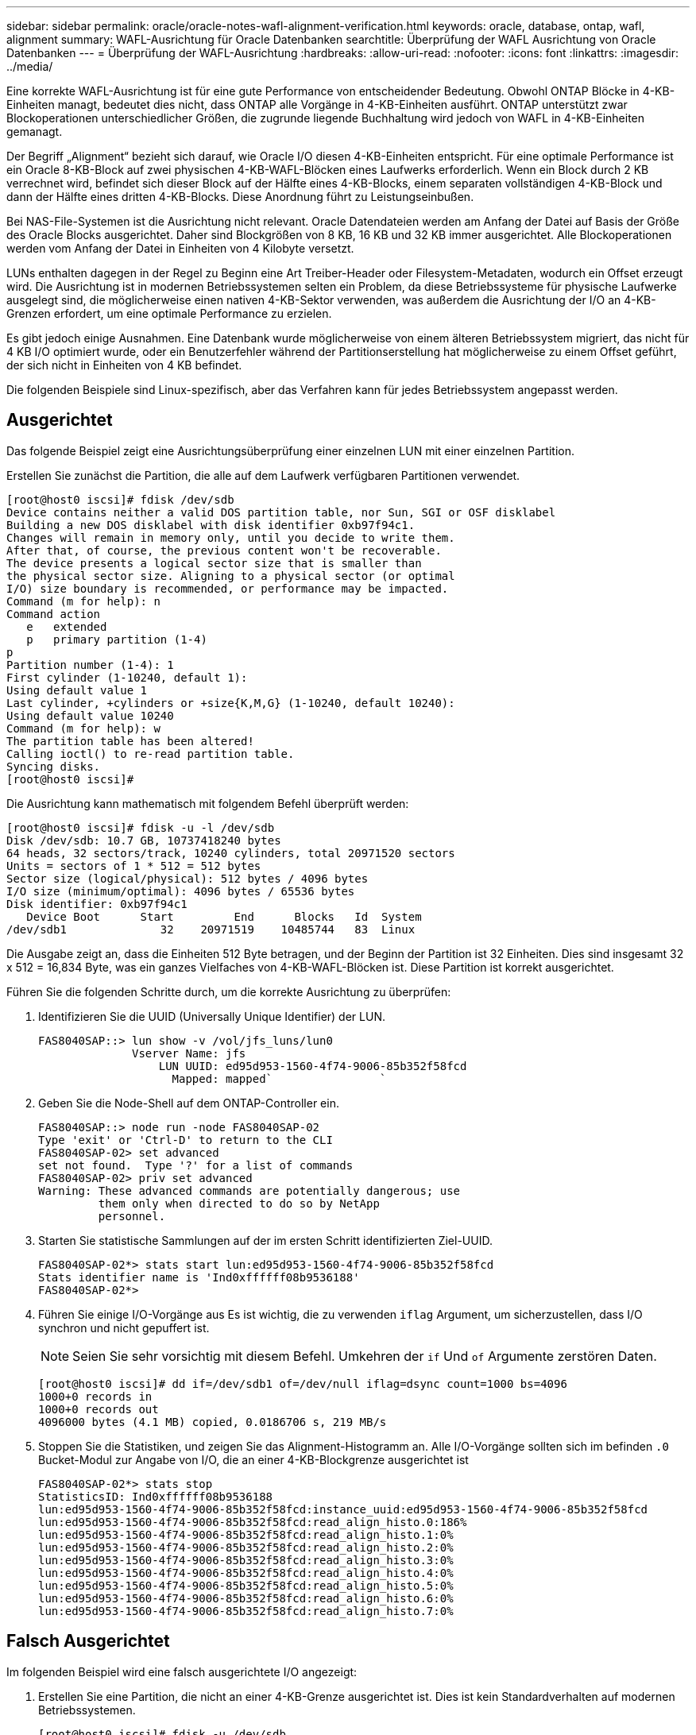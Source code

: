 ---
sidebar: sidebar 
permalink: oracle/oracle-notes-wafl-alignment-verification.html 
keywords: oracle, database, ontap, wafl, alignment 
summary: WAFL-Ausrichtung für Oracle Datenbanken 
searchtitle: Überprüfung der WAFL Ausrichtung von Oracle Datenbanken 
---
= Überprüfung der WAFL-Ausrichtung
:hardbreaks:
:allow-uri-read: 
:nofooter: 
:icons: font
:linkattrs: 
:imagesdir: ../media/


[role="lead"]
Eine korrekte WAFL-Ausrichtung ist für eine gute Performance von entscheidender Bedeutung. Obwohl ONTAP Blöcke in 4-KB-Einheiten managt, bedeutet dies nicht, dass ONTAP alle Vorgänge in 4-KB-Einheiten ausführt. ONTAP unterstützt zwar Blockoperationen unterschiedlicher Größen, die zugrunde liegende Buchhaltung wird jedoch von WAFL in 4-KB-Einheiten gemanagt.

Der Begriff „Alignment“ bezieht sich darauf, wie Oracle I/O diesen 4-KB-Einheiten entspricht. Für eine optimale Performance ist ein Oracle 8-KB-Block auf zwei physischen 4-KB-WAFL-Blöcken eines Laufwerks erforderlich. Wenn ein Block durch 2 KB verrechnet wird, befindet sich dieser Block auf der Hälfte eines 4-KB-Blocks, einem separaten vollständigen 4-KB-Block und dann der Hälfte eines dritten 4-KB-Blocks. Diese Anordnung führt zu Leistungseinbußen.

Bei NAS-File-Systemen ist die Ausrichtung nicht relevant. Oracle Datendateien werden am Anfang der Datei auf Basis der Größe des Oracle Blocks ausgerichtet. Daher sind Blockgrößen von 8 KB, 16 KB und 32 KB immer ausgerichtet. Alle Blockoperationen werden vom Anfang der Datei in Einheiten von 4 Kilobyte versetzt.

LUNs enthalten dagegen in der Regel zu Beginn eine Art Treiber-Header oder Filesystem-Metadaten, wodurch ein Offset erzeugt wird. Die Ausrichtung ist in modernen Betriebssystemen selten ein Problem, da diese Betriebssysteme für physische Laufwerke ausgelegt sind, die möglicherweise einen nativen 4-KB-Sektor verwenden, was außerdem die Ausrichtung der I/O an 4-KB-Grenzen erfordert, um eine optimale Performance zu erzielen.

Es gibt jedoch einige Ausnahmen. Eine Datenbank wurde möglicherweise von einem älteren Betriebssystem migriert, das nicht für 4 KB I/O optimiert wurde, oder ein Benutzerfehler während der Partitionserstellung hat möglicherweise zu einem Offset geführt, der sich nicht in Einheiten von 4 KB befindet.

Die folgenden Beispiele sind Linux-spezifisch, aber das Verfahren kann für jedes Betriebssystem angepasst werden.



== Ausgerichtet

Das folgende Beispiel zeigt eine Ausrichtungsüberprüfung einer einzelnen LUN mit einer einzelnen Partition.

Erstellen Sie zunächst die Partition, die alle auf dem Laufwerk verfügbaren Partitionen verwendet.

....
[root@host0 iscsi]# fdisk /dev/sdb
Device contains neither a valid DOS partition table, nor Sun, SGI or OSF disklabel
Building a new DOS disklabel with disk identifier 0xb97f94c1.
Changes will remain in memory only, until you decide to write them.
After that, of course, the previous content won't be recoverable.
The device presents a logical sector size that is smaller than
the physical sector size. Aligning to a physical sector (or optimal
I/O) size boundary is recommended, or performance may be impacted.
Command (m for help): n
Command action
   e   extended
   p   primary partition (1-4)
p
Partition number (1-4): 1
First cylinder (1-10240, default 1):
Using default value 1
Last cylinder, +cylinders or +size{K,M,G} (1-10240, default 10240):
Using default value 10240
Command (m for help): w
The partition table has been altered!
Calling ioctl() to re-read partition table.
Syncing disks.
[root@host0 iscsi]#
....
Die Ausrichtung kann mathematisch mit folgendem Befehl überprüft werden:

....
[root@host0 iscsi]# fdisk -u -l /dev/sdb
Disk /dev/sdb: 10.7 GB, 10737418240 bytes
64 heads, 32 sectors/track, 10240 cylinders, total 20971520 sectors
Units = sectors of 1 * 512 = 512 bytes
Sector size (logical/physical): 512 bytes / 4096 bytes
I/O size (minimum/optimal): 4096 bytes / 65536 bytes
Disk identifier: 0xb97f94c1
   Device Boot      Start         End      Blocks   Id  System
/dev/sdb1              32    20971519    10485744   83  Linux
....
Die Ausgabe zeigt an, dass die Einheiten 512 Byte betragen, und der Beginn der Partition ist 32 Einheiten. Dies sind insgesamt 32 x 512 = 16,834 Byte, was ein ganzes Vielfaches von 4-KB-WAFL-Blöcken ist. Diese Partition ist korrekt ausgerichtet.

Führen Sie die folgenden Schritte durch, um die korrekte Ausrichtung zu überprüfen:

. Identifizieren Sie die UUID (Universally Unique Identifier) der LUN.
+
....
FAS8040SAP::> lun show -v /vol/jfs_luns/lun0
              Vserver Name: jfs
                  LUN UUID: ed95d953-1560-4f74-9006-85b352f58fcd
                    Mapped: mapped`                `
....
. Geben Sie die Node-Shell auf dem ONTAP-Controller ein.
+
....
FAS8040SAP::> node run -node FAS8040SAP-02
Type 'exit' or 'Ctrl-D' to return to the CLI
FAS8040SAP-02> set advanced
set not found.  Type '?' for a list of commands
FAS8040SAP-02> priv set advanced
Warning: These advanced commands are potentially dangerous; use
         them only when directed to do so by NetApp
         personnel.
....
. Starten Sie statistische Sammlungen auf der im ersten Schritt identifizierten Ziel-UUID.
+
....
FAS8040SAP-02*> stats start lun:ed95d953-1560-4f74-9006-85b352f58fcd
Stats identifier name is 'Ind0xffffff08b9536188'
FAS8040SAP-02*>
....
. Führen Sie einige I/O-Vorgänge aus Es ist wichtig, die zu verwenden `iflag` Argument, um sicherzustellen, dass I/O synchron und nicht gepuffert ist.
+

NOTE: Seien Sie sehr vorsichtig mit diesem Befehl. Umkehren der `if` Und `of` Argumente zerstören Daten.

+
....
[root@host0 iscsi]# dd if=/dev/sdb1 of=/dev/null iflag=dsync count=1000 bs=4096
1000+0 records in
1000+0 records out
4096000 bytes (4.1 MB) copied, 0.0186706 s, 219 MB/s
....
. Stoppen Sie die Statistiken, und zeigen Sie das Alignment-Histogramm an. Alle I/O-Vorgänge sollten sich im befinden `.0` Bucket-Modul zur Angabe von I/O, die an einer 4-KB-Blockgrenze ausgerichtet ist
+
....
FAS8040SAP-02*> stats stop
StatisticsID: Ind0xffffff08b9536188
lun:ed95d953-1560-4f74-9006-85b352f58fcd:instance_uuid:ed95d953-1560-4f74-9006-85b352f58fcd
lun:ed95d953-1560-4f74-9006-85b352f58fcd:read_align_histo.0:186%
lun:ed95d953-1560-4f74-9006-85b352f58fcd:read_align_histo.1:0%
lun:ed95d953-1560-4f74-9006-85b352f58fcd:read_align_histo.2:0%
lun:ed95d953-1560-4f74-9006-85b352f58fcd:read_align_histo.3:0%
lun:ed95d953-1560-4f74-9006-85b352f58fcd:read_align_histo.4:0%
lun:ed95d953-1560-4f74-9006-85b352f58fcd:read_align_histo.5:0%
lun:ed95d953-1560-4f74-9006-85b352f58fcd:read_align_histo.6:0%
lun:ed95d953-1560-4f74-9006-85b352f58fcd:read_align_histo.7:0%
....




== Falsch Ausgerichtet

Im folgenden Beispiel wird eine falsch ausgerichtete I/O angezeigt:

. Erstellen Sie eine Partition, die nicht an einer 4-KB-Grenze ausgerichtet ist. Dies ist kein Standardverhalten auf modernen Betriebssystemen.
+
....
[root@host0 iscsi]# fdisk -u /dev/sdb
Command (m for help): n
Command action
   e   extended
   p   primary partition (1-4)
p
Partition number (1-4): 1
First sector (32-20971519, default 32): 33
Last sector, +sectors or +size{K,M,G} (33-20971519, default 20971519):
Using default value 20971519
Command (m for help): w
The partition table has been altered!
Calling ioctl() to re-read partition table.
Syncing disks.
....
. Die Partition wurde mit einem 33-Sektor-Offset anstelle der Standardeinstellung 32 erstellt. Wiederholen Sie den in beschriebenen Vorgang link:./oracle-notes-wafl-alignment-verification.html#aligned["Ausgerichtet"]. Das Histogramm wird wie folgt angezeigt:
+
....
FAS8040SAP-02*> stats stop
StatisticsID: Ind0xffffff0468242e78
lun:ed95d953-1560-4f74-9006-85b352f58fcd:instance_uuid:ed95d953-1560-4f74-9006-85b352f58fcd
lun:ed95d953-1560-4f74-9006-85b352f58fcd:read_align_histo.0:0%
lun:ed95d953-1560-4f74-9006-85b352f58fcd:read_align_histo.1:136%
lun:ed95d953-1560-4f74-9006-85b352f58fcd:read_align_histo.2:4%
lun:ed95d953-1560-4f74-9006-85b352f58fcd:read_align_histo.3:0%
lun:ed95d953-1560-4f74-9006-85b352f58fcd:read_align_histo.4:0%
lun:ed95d953-1560-4f74-9006-85b352f58fcd:read_align_histo.5:0%
lun:ed95d953-1560-4f74-9006-85b352f58fcd:read_align_histo.6:0%
lun:ed95d953-1560-4f74-9006-85b352f58fcd:read_align_histo.7:0%
lun:ed95d953-1560-4f74-9006-85b352f58fcd:read_partial_blocks:31%
....
+
Die Fehlausrichtung ist klar. Die I/O fällt meist in das* *`.1` Bucket, der dem erwarteten Offset entspricht. Bei der Erstellung der Partition wurde sie 512 Byte weiter in das Gerät verschoben als der optimierte Standardwert, was bedeutet, dass das Histogramm durch 512 Byte versetzt wird.

+
Darüber hinaus der `read_partial_blocks` Die Statistik ist ein Wert ungleich Null, was bedeutet, dass I/O-Vorgänge ausgeführt wurden, die keinen gesamten 4-KB-Block aufgefüllt haben.





== Wiederherstellungsprotokollierung

Die hier erläuterten Verfahren gelten für Datendateien. Oracle Redo- und Archivprotokolle weisen unterschiedliche I/O-Muster auf. Beispielsweise ist die Wiederherstellungsprotokollierung ein kreisförmiges Überschreiben einer einzelnen Datei. Wenn die standardmäßige 512-Byte-Blockgröße verwendet wird, sehen die Schreibstatistiken in etwa wie folgt aus:

....
FAS8040SAP-02*> stats stop
StatisticsID: Ind0xffffff0468242e78
lun:ed95d953-1560-4f74-9006-85b352f58fcd:instance_uuid:ed95d953-1560-4f74-9006-85b352f58fcd
lun:ed95d953-1560-4f74-9006-85b352f58fcd:write_align_histo.0:12%
lun:ed95d953-1560-4f74-9006-85b352f58fcd:write_align_histo.1:8%
lun:ed95d953-1560-4f74-9006-85b352f58fcd:write_align_histo.2:4%
lun:ed95d953-1560-4f74-9006-85b352f58fcd:write_align_histo.3:10%
lun:ed95d953-1560-4f74-9006-85b352f58fcd:write_align_histo.4:13%
lun:ed95d953-1560-4f74-9006-85b352f58fcd:write_align_histo.5:6%
lun:ed95d953-1560-4f74-9006-85b352f58fcd:write_align_histo.6:8%
lun:ed95d953-1560-4f74-9006-85b352f58fcd:write_align_histo.7:10%
lun:ed95d953-1560-4f74-9006-85b352f58fcd:write_partial_blocks:85%
....
Die I/O-Vorgänge werden auf alle Histogramm-Buckets verteilt, dies stellt jedoch keine Performance-Sorge dar. Extrem hohe Redo-Protokollierungsraten können jedoch von der Verwendung einer 4-KB-Blockgröße profitieren. In diesem Fall ist es wünschenswert, dass die LUNs für die Wiederherstellungsprotokollierung ordnungsgemäß ausgerichtet sind. Dies ist jedoch für eine gute Performance nicht so wichtig wie die Datendateiausrichtung.
